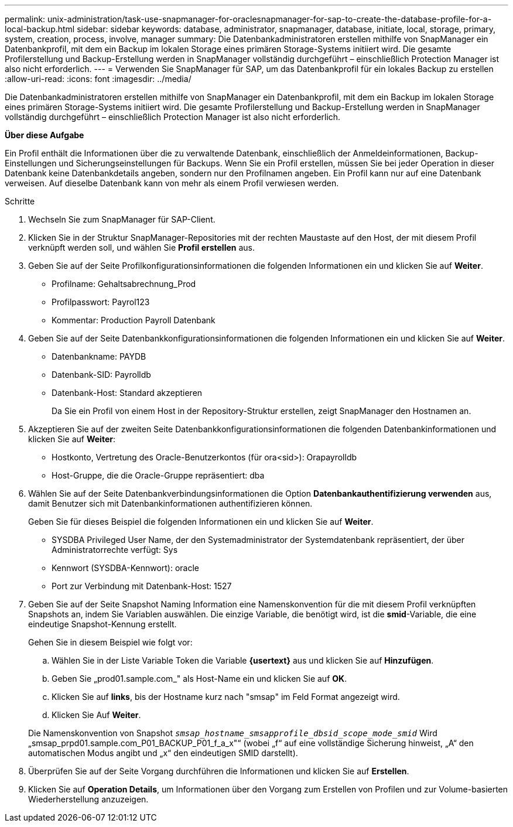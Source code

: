 ---
permalink: unix-administration/task-use-snapmanager-for-oraclesnapmanager-for-sap-to-create-the-database-profile-for-a-local-backup.html 
sidebar: sidebar 
keywords: database, administrator, snapmanager, database, initiate, local, storage, primary, system, creation, process, involve, manager 
summary: Die Datenbankadministratoren erstellen mithilfe von SnapManager ein Datenbankprofil, mit dem ein Backup im lokalen Storage eines primären Storage-Systems initiiert wird. Die gesamte Profilerstellung und Backup-Erstellung werden in SnapManager vollständig durchgeführt – einschließlich Protection Manager ist also nicht erforderlich. 
---
= Verwenden Sie SnapManager für SAP, um das Datenbankprofil für ein lokales Backup zu erstellen
:allow-uri-read: 
:icons: font
:imagesdir: ../media/


[role="lead"]
Die Datenbankadministratoren erstellen mithilfe von SnapManager ein Datenbankprofil, mit dem ein Backup im lokalen Storage eines primären Storage-Systems initiiert wird. Die gesamte Profilerstellung und Backup-Erstellung werden in SnapManager vollständig durchgeführt – einschließlich Protection Manager ist also nicht erforderlich.

*Über diese Aufgabe*

Ein Profil enthält die Informationen über die zu verwaltende Datenbank, einschließlich der Anmeldeinformationen, Backup-Einstellungen und Sicherungseinstellungen für Backups. Wenn Sie ein Profil erstellen, müssen Sie bei jeder Operation in dieser Datenbank keine Datenbankdetails angeben, sondern nur den Profilnamen angeben. Ein Profil kann nur auf eine Datenbank verweisen. Auf dieselbe Datenbank kann von mehr als einem Profil verwiesen werden.

.Schritte
. Wechseln Sie zum SnapManager für SAP-Client.
. Klicken Sie in der Struktur SnapManager-Repositories mit der rechten Maustaste auf den Host, der mit diesem Profil verknüpft werden soll, und wählen Sie *Profil erstellen* aus.
. Geben Sie auf der Seite Profilkonfigurationsinformationen die folgenden Informationen ein und klicken Sie auf *Weiter*.
+
** Profilname: Gehaltsabrechnung_Prod
** Profilpasswort: Payrol123
** Kommentar: Production Payroll Datenbank


. Geben Sie auf der Seite Datenbankkonfigurationsinformationen die folgenden Informationen ein und klicken Sie auf *Weiter*.
+
** Datenbankname: PAYDB
** Datenbank-SID: Payrolldb
** Datenbank-Host: Standard akzeptieren
+
Da Sie ein Profil von einem Host in der Repository-Struktur erstellen, zeigt SnapManager den Hostnamen an.



. Akzeptieren Sie auf der zweiten Seite Datenbankkonfigurationsinformationen die folgenden Datenbankinformationen und klicken Sie auf *Weiter*:
+
** Hostkonto, Vertretung des Oracle-Benutzerkontos (für ora<sid>): Orapayrolldb
** Host-Gruppe, die die Oracle-Gruppe repräsentiert: dba


. Wählen Sie auf der Seite Datenbankverbindungsinformationen die Option *Datenbankauthentifizierung verwenden* aus, damit Benutzer sich mit Datenbankinformationen authentifizieren können.
+
Geben Sie für dieses Beispiel die folgenden Informationen ein und klicken Sie auf *Weiter*.

+
** SYSDBA Privileged User Name, der den Systemadministrator der Systemdatenbank repräsentiert, der über Administratorrechte verfügt: Sys
** Kennwort (SYSDBA-Kennwort): oracle
** Port zur Verbindung mit Datenbank-Host: 1527


. Geben Sie auf der Seite Snapshot Naming Information eine Namenskonvention für die mit diesem Profil verknüpften Snapshots an, indem Sie Variablen auswählen. Die einzige Variable, die benötigt wird, ist die *smid*-Variable, die eine eindeutige Snapshot-Kennung erstellt.
+
Gehen Sie in diesem Beispiel wie folgt vor:

+
.. Wählen Sie in der Liste Variable Token die Variable *{usertext}* aus und klicken Sie auf *Hinzufügen*.
.. Geben Sie „prod01.sample.com_" als Host-Name ein und klicken Sie auf *OK*.
.. Klicken Sie auf *links*, bis der Hostname kurz nach "smsap" im Feld Format angezeigt wird.
.. Klicken Sie Auf *Weiter*.


+
Die Namenskonvention von Snapshot `_smsap_hostname_smsapprofile_dbsid_scope_mode_smid_` Wird „smsap_prpd01.sample.com_P01_BACKUP_P01_f_a_x"“ (wobei „f“ auf eine vollständige Sicherung hinweist, „A“ den automatischen Modus angibt und „x“ den eindeutigen SMID darstellt).

. Überprüfen Sie auf der Seite Vorgang durchführen die Informationen und klicken Sie auf *Erstellen*.
. Klicken Sie auf *Operation Details*, um Informationen über den Vorgang zum Erstellen von Profilen und zur Volume-basierten Wiederherstellung anzuzeigen.

